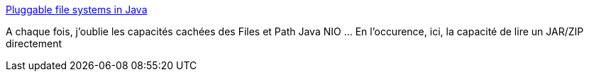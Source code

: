 :jbake-type: post
:jbake-status: published
:jbake-title: Pluggable file systems in Java
:jbake-tags: java,api,file,zip,exemple,_mois_juin,_année_2020
:jbake-date: 2020-06-30
:jbake-depth: ../
:jbake-uri: shaarli/1593524974000.adoc
:jbake-source: https://nicolas-delsaux.hd.free.fr/Shaarli?searchterm=https%3A%2F%2Fgolb.hplar.ch%2F2017%2F09%2FPluggable-file-systems-in-Java.html&searchtags=java+api+file+zip+exemple+_mois_juin+_ann%C3%A9e_2020
:jbake-style: shaarli

https://golb.hplar.ch/2017/09/Pluggable-file-systems-in-Java.html[Pluggable file systems in Java]

A chaque fois, j'oublie les capacités cachées des Files et Path Java NIO ... En l'occurence, ici, la capacité de lire un JAR/ZIP directement

